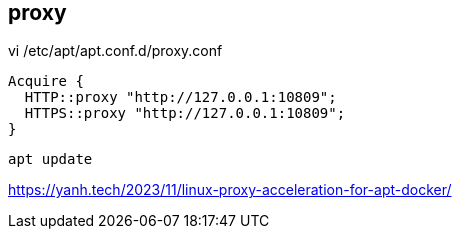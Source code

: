 
== proxy
vi /etc/apt/apt.conf.d/proxy.conf
----
Acquire {
  HTTP::proxy "http://127.0.0.1:10809";
  HTTPS::proxy "http://127.0.0.1:10809";
}
----

----
apt update
----
https://yanh.tech/2023/11/linux-proxy-acceleration-for-apt-docker/